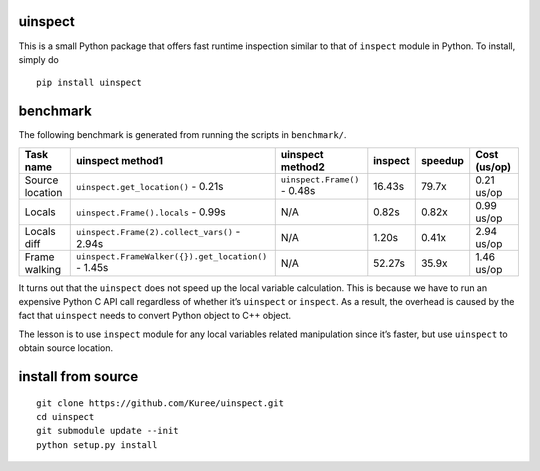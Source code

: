 uinspect
========

This is a small Python package that offers fast runtime inspection similar to that of ``inspect`` module in Python. To install, simply do

::

   pip install uinspect

benchmark
=========

The following benchmark is generated from running the scripts in ``benchmark/``.

+-----------------+-----------------------------------------------------+------------------------------+---------+---------+--------------+
| Task name       | uinspect method1                                    | uinspect method2             | inspect | speedup | Cost (us/op) |
+=================+=====================================================+==============================+=========+=========+==============+
| Source location | ``uinspect.get_location()`` - 0.21s                 | ``uinspect.Frame()`` - 0.48s | 16.43s  | 79.7x   | 0.21 us/op   |
+-----------------+-----------------------------------------------------+------------------------------+---------+---------+--------------+
| Locals          | ``uinspect.Frame().locals`` - 0.99s                 | N/A                          | 0.82s   | 0.82x   | 0.99 us/op   |
+-----------------+-----------------------------------------------------+------------------------------+---------+---------+--------------+
| Locals diff     | ``uinspect.Frame(2).collect_vars()`` - 2.94s        | N/A                          | 1.20s   | 0.41x   | 2.94 us/op   |
+-----------------+-----------------------------------------------------+------------------------------+---------+---------+--------------+
| Frame walking   | ``uinspect.FrameWalker({}).get_location()`` - 1.45s | N/A                          | 52.27s  | 35.9x   | 1.46 us/op   |
+-----------------+-----------------------------------------------------+------------------------------+---------+---------+--------------+

It turns out that the ``uinspect`` does not speed up the local variable calculation. This is because we have to run an expensive Python C API call regardless of whether it’s ``uinspect`` or ``inspect``. As a result, the overhead is caused by the fact that ``uinspect`` needs to convert Python object to C++ object.

The lesson is to use ``inspect`` module for any local variables related manipulation since it’s faster, but use ``uinspect`` to obtain source location.

install from source
===================

::

   git clone https://github.com/Kuree/uinspect.git
   cd uinspect
   git submodule update --init
   python setup.py install
